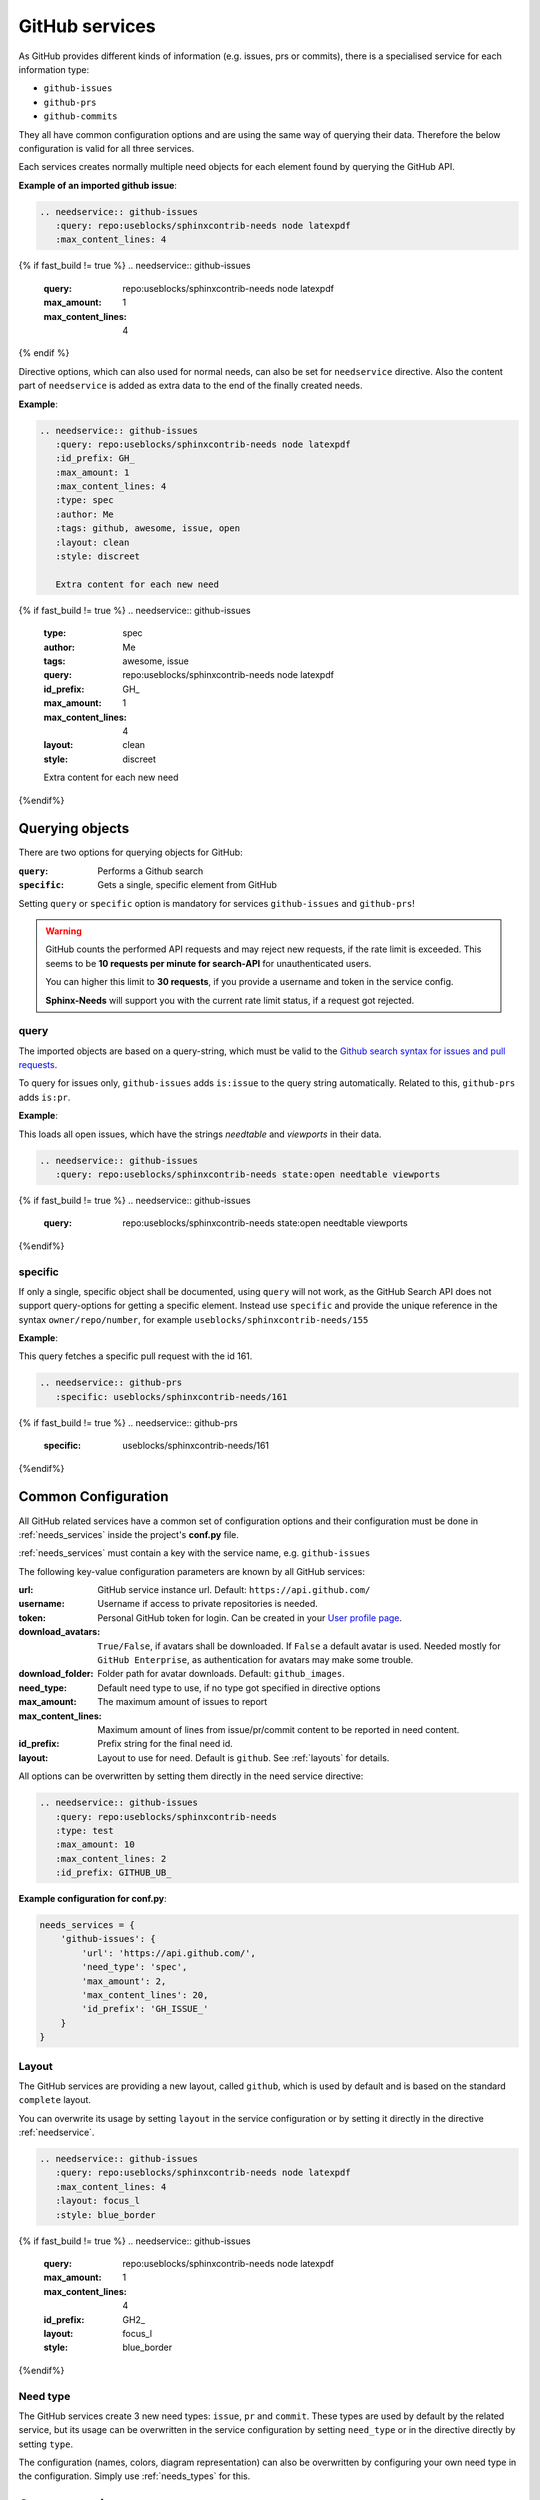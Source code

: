 .. _github_service:

GitHub services
===============

As GitHub provides different kinds of information (e.g. issues, prs or commits), there is a specialised service
for each information type:

+ ``github-issues``
+ ``github-prs``
+ ``github-commits``


They all have common configuration options and are using the same way of querying their data.
Therefore the below configuration is valid for all three services.

Each services creates normally multiple need objects for each element found by querying the GitHub API.

**Example of an imported github issue**:

.. code-block:: rst

    .. needservice:: github-issues
       :query: repo:useblocks/sphinxcontrib-needs node latexpdf
       :max_content_lines: 4

{% if fast_build != true %}
.. needservice:: github-issues
   :query: repo:useblocks/sphinxcontrib-needs node latexpdf
   :max_amount: 1
   :max_content_lines: 4
{% endif %}

Directive options, which can also used for normal needs, can also be set for ``needservice`` directive.
Also the content part of ``needservice`` is added as extra data to the end of the finally created needs.

**Example**:

.. code-block:: rst

    .. needservice:: github-issues
       :query: repo:useblocks/sphinxcontrib-needs node latexpdf
       :id_prefix: GH_
       :max_amount: 1
       :max_content_lines: 4
       :type: spec
       :author: Me
       :tags: github, awesome, issue, open
       :layout: clean
       :style: discreet

       Extra content for each new need

{% if fast_build != true %}
.. needservice:: github-issues
   :type: spec
   :author: Me
   :tags: awesome, issue
   :query: repo:useblocks/sphinxcontrib-needs node latexpdf
   :id_prefix: GH_
   :max_amount: 1
   :max_content_lines: 4
   :layout: clean
   :style: discreet

   Extra content for each new need
{%endif%}

Querying objects
----------------
There are two options for querying objects for GitHub:

:``query``: Performs a Github search
:``specific``: Gets a single, specific element from GitHub

Setting ``query`` or ``specific`` option is mandatory for services ``github-issues`` and ``github-prs``!

.. warning::

   GitHub counts the performed API requests and may reject new requests, if the rate limit is exceeded.
   This seems to be **10 requests per minute for search-API** for unauthenticated users.

   You can higher this limit to **30 requests**, if you provide a username and token in the service config.

   **Sphinx-Needs** will support you with the current rate limit status, if a request got rejected.

query
+++++
The imported objects are based on a query-string, which must be valid to the
`Github search syntax for issues and pull requests <https://docs.github.com/en/free-pro-team@latest/github/searching-for-information-on-github/searching-issues-and-pull-requests>`_.

To query for issues only, ``github-issues`` adds ``is:issue`` to the query string automatically.
Related to this, ``github-prs`` adds ``is:pr``.

**Example**:

This loads all open issues, which have the strings *needtable* and *viewports* in their data.

.. code-block:: rst

    .. needservice:: github-issues
       :query: repo:useblocks/sphinxcontrib-needs state:open needtable viewports

{% if fast_build != true %}
.. needservice:: github-issues
   :query: repo:useblocks/sphinxcontrib-needs state:open needtable viewports
{%endif%}

specific
++++++++
If only a single, specific object shall be documented, using ``query`` will not work, as the GitHub Search API
does not support query-options for getting a specific element.
Instead use ``specific`` and provide the unique reference in the syntax ``owner/repo/number``, for example
``useblocks/sphinxcontrib-needs/155``


**Example**:

This query fetches a specific pull request with the id 161.

.. code-block:: rst

    .. needservice:: github-prs
       :specific: useblocks/sphinxcontrib-needs/161

{% if fast_build != true %}
.. needservice:: github-prs
   :specific: useblocks/sphinxcontrib-needs/161
{%endif%}

.. _service_github_config:

Common Configuration
--------------------
All GitHub related services have a common set of configuration options
and their configuration must be done in :ref:`needs_services` inside the project's **conf.py** file.

:ref:`needs_services` must contain a key with the service name, e.g. ``github-issues``

The following key-value configuration parameters are known by all GitHub services:

:url: GitHub service instance url. Default: ``https://api.github.com/``
:username: Username if access to private repositories is needed.
:token: Personal GitHub token for login. Can be created in your `User profile page <https://github.com/settings/tokens>`_.
:download_avatars: ``True/False``, if avatars shall be downloaded. If ``False`` a default avatar is used.
                   Needed mostly for ``GitHub Enterprise``, as authentication for avatars may make some trouble.
:download_folder: Folder path for avatar downloads. Default: ``github_images``.
:need_type: Default need type to use, if no type got specified in directive options
:max_amount: The maximum amount of issues to report
:max_content_lines: Maximum amount of lines from issue/pr/commit content to be reported in need content.
:id_prefix: Prefix string for the final need id.
:layout: Layout to use for need. Default is ``github``. See :ref:`layouts` for details.

All options can be overwritten by setting them directly in the need service directive:

.. code-block:: rst

    .. needservice:: github-issues
       :query: repo:useblocks/sphinxcontrib-needs
       :type: test
       :max_amount: 10
       :max_content_lines: 2
       :id_prefix: GITHUB_UB_

**Example configuration for conf.py**:

.. code-block:: python

    needs_services = {
        'github-issues': {
            'url': 'https://api.github.com/',
            'need_type': 'spec',
            'max_amount': 2,
            'max_content_lines': 20,
            'id_prefix': 'GH_ISSUE_'
        }
    }

Layout
++++++

The GitHub services are providing a new layout, called ``github``, which is used by default and is based on the
standard ``complete`` layout.

You can overwrite its usage by setting ``layout`` in the service configuration or by setting it directly in the
directive :ref:`needservice`.

.. code-block:: rst

    .. needservice:: github-issues
       :query: repo:useblocks/sphinxcontrib-needs node latexpdf
       :max_content_lines: 4
       :layout: focus_l
       :style: blue_border

{% if fast_build != true %}
.. needservice:: github-issues
   :query: repo:useblocks/sphinxcontrib-needs node latexpdf
   :max_amount: 1
   :max_content_lines: 4
   :id_prefix: GH2_
   :layout: focus_l
   :style: blue_border
{%endif%}

Need type
+++++++++
The GitHub services create 3 new need types: ``issue``, ``pr`` and ``commit``.
These types are used by default by the related service, but its usage can be overwritten in the service configuration
by setting ``need_type`` or in the directive directly by setting ``type``.

The configuration (names, colors, diagram representation) can also be overwritten by configuring your own need
type in the configuration. Simply use :ref:`needs_types` for this.

.. _service_github_custom:

Custom service
--------------
The preconfigured services ``github_issues``, ``github_prs`` and ``github_commits`` support the cloud instance of
GitHub by default.

If a company internal ``GitHub Enterprise`` instance shall be addressed, you should configure an additional service to
deal with both (cloud and company instance) and being able to set company specific configuration options.

Please see the this example for a ``Github Enterprise`` configuration in your **conf.py** file:

.. code-block:: python

    from sphinx_needs.services.github import GithubService

    needs_services = {
        # Cloud GitHub configuration
        'github-issues': {
            'max_content_lines': 20,
            'id_prefix': 'GH_ISSUE_',
        },
        # GitHub Enterprise configuration
        'my-company-issues': {
            'class': GithubService,
            'class_init': {
                'gh_type': 'issue'
            },
            'url': 'https://github.my-company.com/api/v3/',
            'username': 'my_username',
            'token':  'my_github_token',
            'download_avatars': True,
            'download_folder': 'company-avatars',
            'max_content_lines': 20,
            'id_prefix': 'COMPANY_ISSUE_',
        }
    }

``class`` needs to reference the service-class object and ``class_init`` contains service specific
initialisation options. In this case you must tell the generic ``GitHubService`` class which kind of information
it shall deal with. Allowed are ``issue``, ``pr`` and ``commit``.

All other options are normal configuration options for the service, which are also available for the GitHub cloud
instance.


Examples
--------

Commits
+++++++

**Search**
Search for all commits of Sphinx-Needs, which have ``Python`` in their message.

.. code-block:: rst

   .. needservice:: github-commits
      :query: repo:useblocks/sphinxcontrib-needs python
      :max_amount: 2

.. needservice:: github-commits
   :query: repo:useblocks/sphinxcontrib-needs python
   :max_amount: 2

**Specific commit**

Document commit ``a4a596`` of **Sphinx-Needs**.

.. code-block:: rst

    .. needservice:: github-commits
       :specific: useblocks/sphinxcontrib-needs/a4a596

.. needservice:: github-commits
   :specific: useblocks/sphinxcontrib-needs/a4a596113

Filtering
+++++++++
Show all needs, which have ``github`` as part of their ``service`` value.

.. code-block:: rst

    .. needtable::
       :filter: 'github' in service
       :columns: id, title, type, service, user

.. needtable::
   :filter: 'github' in service
   :columns: id, title, type, service, user
